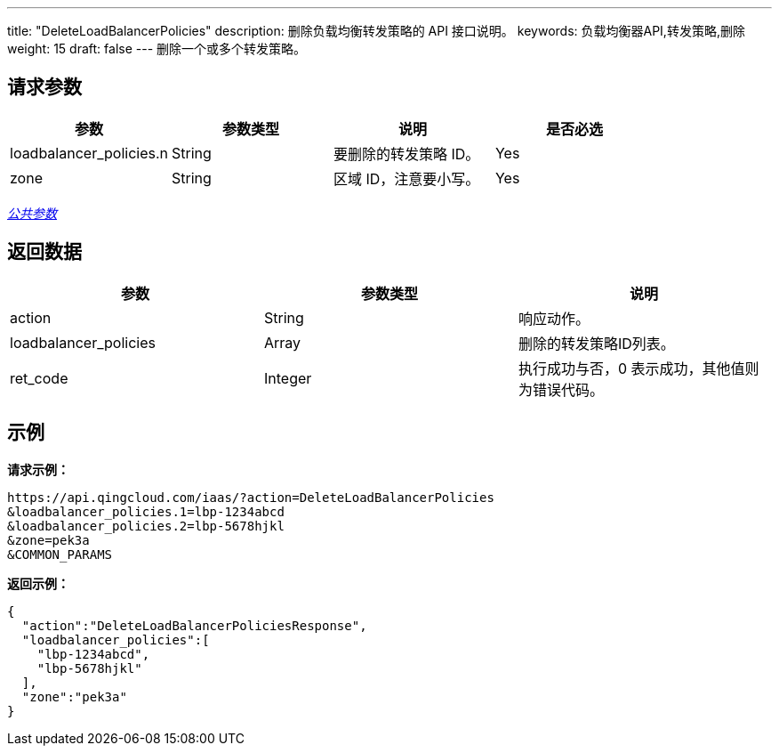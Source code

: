 ---
title: "DeleteLoadBalancerPolicies"
description: 删除负载均衡转发策略的 API 接口说明。
keywords: 负载均衡器API,转发策略,删除
weight: 15
draft: false
---
删除一个或多个转发策略。

== 请求参数

|===
| 参数 | 参数类型 | 说明 | 是否必选

| loadbalancer_policies.n
| String
| 要删除的转发策略 ID。
| Yes

| zone
| String
| 区域 ID，注意要小写。
| Yes
|===

link:../../gei_api/parameters/[_公共参数_]

== 返回数据

|===
| 参数 | 参数类型 | 说明

| action
| String
| 响应动作。

| loadbalancer_policies
| Array
| 删除的转发策略ID列表。

| ret_code
| Integer
| 执行成功与否，0 表示成功，其他值则为错误代码。
|===

== 示例

*请求示例：*
[source]
----
https://api.qingcloud.com/iaas/?action=DeleteLoadBalancerPolicies
&loadbalancer_policies.1=lbp-1234abcd
&loadbalancer_policies.2=lbp-5678hjkl
&zone=pek3a
&COMMON_PARAMS
----

*返回示例：*
[source]
----
{
  "action":"DeleteLoadBalancerPoliciesResponse",
  "loadbalancer_policies":[
    "lbp-1234abcd",
    "lbp-5678hjkl"
  ],
  "zone":"pek3a"
}
----

